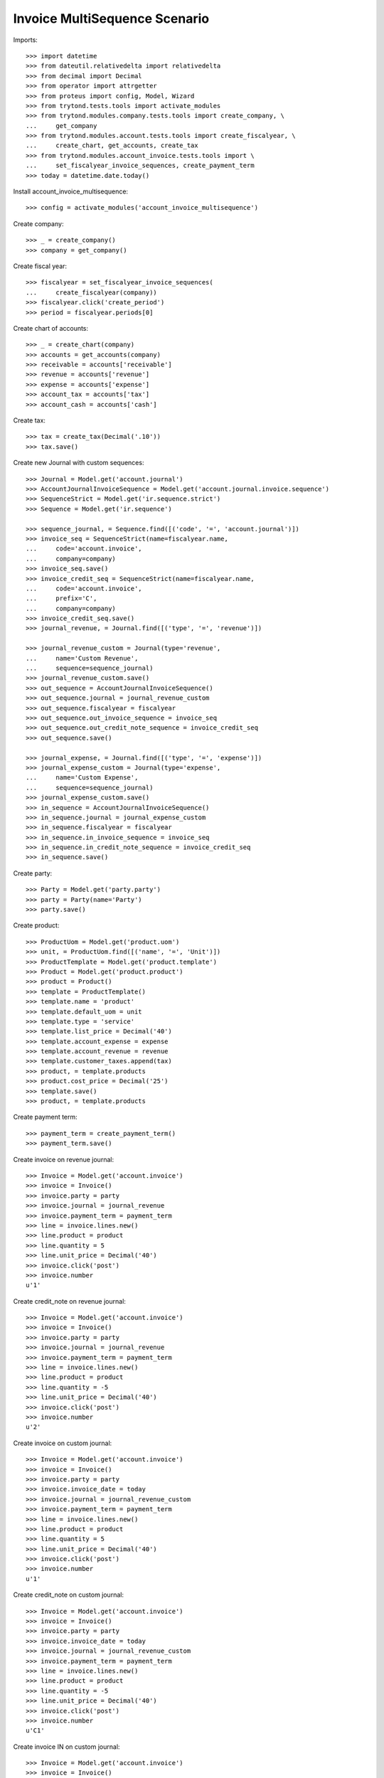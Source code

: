 ==============================
Invoice MultiSequence Scenario
==============================

Imports::

    >>> import datetime
    >>> from dateutil.relativedelta import relativedelta
    >>> from decimal import Decimal
    >>> from operator import attrgetter
    >>> from proteus import config, Model, Wizard
    >>> from trytond.tests.tools import activate_modules
    >>> from trytond.modules.company.tests.tools import create_company, \
    ...     get_company
    >>> from trytond.modules.account.tests.tools import create_fiscalyear, \
    ...     create_chart, get_accounts, create_tax
    >>> from trytond.modules.account_invoice.tests.tools import \
    ...     set_fiscalyear_invoice_sequences, create_payment_term
    >>> today = datetime.date.today()

Install account_invoice_multisequence::

    >>> config = activate_modules('account_invoice_multisequence')

Create company::

    >>> _ = create_company()
    >>> company = get_company()

Create fiscal year::

    >>> fiscalyear = set_fiscalyear_invoice_sequences(
    ...     create_fiscalyear(company))
    >>> fiscalyear.click('create_period')
    >>> period = fiscalyear.periods[0]

Create chart of accounts::

    >>> _ = create_chart(company)
    >>> accounts = get_accounts(company)
    >>> receivable = accounts['receivable']
    >>> revenue = accounts['revenue']
    >>> expense = accounts['expense']
    >>> account_tax = accounts['tax']
    >>> account_cash = accounts['cash']

Create tax::

    >>> tax = create_tax(Decimal('.10'))
    >>> tax.save()

Create new Journal with custom sequences::

    >>> Journal = Model.get('account.journal')
    >>> AccountJournalInvoiceSequence = Model.get('account.journal.invoice.sequence')
    >>> SequenceStrict = Model.get('ir.sequence.strict')
    >>> Sequence = Model.get('ir.sequence')

    >>> sequence_journal, = Sequence.find([('code', '=', 'account.journal')])
    >>> invoice_seq = SequenceStrict(name=fiscalyear.name,
    ...     code='account.invoice',
    ...     company=company)
    >>> invoice_seq.save()
    >>> invoice_credit_seq = SequenceStrict(name=fiscalyear.name,
    ...     code='account.invoice',
    ...     prefix='C',
    ...     company=company)
    >>> invoice_credit_seq.save()
    >>> journal_revenue, = Journal.find([('type', '=', 'revenue')])

    >>> journal_revenue_custom = Journal(type='revenue',
    ...     name='Custom Revenue',
    ...     sequence=sequence_journal)
    >>> journal_revenue_custom.save()
    >>> out_sequence = AccountJournalInvoiceSequence()
    >>> out_sequence.journal = journal_revenue_custom
    >>> out_sequence.fiscalyear = fiscalyear
    >>> out_sequence.out_invoice_sequence = invoice_seq
    >>> out_sequence.out_credit_note_sequence = invoice_credit_seq
    >>> out_sequence.save()

    >>> journal_expense, = Journal.find([('type', '=', 'expense')])
    >>> journal_expense_custom = Journal(type='expense',
    ...     name='Custom Expense',
    ...     sequence=sequence_journal)
    >>> journal_expense_custom.save()
    >>> in_sequence = AccountJournalInvoiceSequence()
    >>> in_sequence.journal = journal_expense_custom
    >>> in_sequence.fiscalyear = fiscalyear
    >>> in_sequence.in_invoice_sequence = invoice_seq
    >>> in_sequence.in_credit_note_sequence = invoice_credit_seq
    >>> in_sequence.save()

Create party::

    >>> Party = Model.get('party.party')
    >>> party = Party(name='Party')
    >>> party.save()

Create product::

    >>> ProductUom = Model.get('product.uom')
    >>> unit, = ProductUom.find([('name', '=', 'Unit')])
    >>> ProductTemplate = Model.get('product.template')
    >>> Product = Model.get('product.product')
    >>> product = Product()
    >>> template = ProductTemplate()
    >>> template.name = 'product'
    >>> template.default_uom = unit
    >>> template.type = 'service'
    >>> template.list_price = Decimal('40')
    >>> template.account_expense = expense
    >>> template.account_revenue = revenue
    >>> template.customer_taxes.append(tax)
    >>> product, = template.products
    >>> product.cost_price = Decimal('25')
    >>> template.save()
    >>> product, = template.products

Create payment term::

    >>> payment_term = create_payment_term()
    >>> payment_term.save()

Create invoice on revenue journal::

    >>> Invoice = Model.get('account.invoice')
    >>> invoice = Invoice()
    >>> invoice.party = party
    >>> invoice.journal = journal_revenue
    >>> invoice.payment_term = payment_term
    >>> line = invoice.lines.new()
    >>> line.product = product
    >>> line.quantity = 5
    >>> line.unit_price = Decimal('40')
    >>> invoice.click('post')
    >>> invoice.number
    u'1'

Create credit_note on revenue journal::

    >>> Invoice = Model.get('account.invoice')
    >>> invoice = Invoice()
    >>> invoice.party = party
    >>> invoice.journal = journal_revenue
    >>> invoice.payment_term = payment_term
    >>> line = invoice.lines.new()
    >>> line.product = product
    >>> line.quantity = -5
    >>> line.unit_price = Decimal('40')
    >>> invoice.click('post')
    >>> invoice.number
    u'2'

Create invoice on custom journal::

    >>> Invoice = Model.get('account.invoice')
    >>> invoice = Invoice()
    >>> invoice.party = party
    >>> invoice.invoice_date = today
    >>> invoice.journal = journal_revenue_custom
    >>> invoice.payment_term = payment_term
    >>> line = invoice.lines.new()
    >>> line.product = product
    >>> line.quantity = 5
    >>> line.unit_price = Decimal('40')
    >>> invoice.click('post')
    >>> invoice.number
    u'1'

Create credit_note on custom journal::

    >>> Invoice = Model.get('account.invoice')
    >>> invoice = Invoice()
    >>> invoice.party = party
    >>> invoice.invoice_date = today
    >>> invoice.journal = journal_revenue_custom
    >>> invoice.payment_term = payment_term
    >>> line = invoice.lines.new()
    >>> line.product = product
    >>> line.quantity = -5
    >>> line.unit_price = Decimal('40')
    >>> invoice.click('post')
    >>> invoice.number
    u'C1'

Create invoice IN on custom journal::

    >>> Invoice = Model.get('account.invoice')
    >>> invoice = Invoice()
    >>> invoice.type = 'in'
    >>> invoice.party = party
    >>> invoice.invoice_date = today
    >>> invoice.journal = journal_expense_custom
    >>> invoice.payment_term = payment_term
    >>> line = invoice.lines.new()
    >>> line.product = product
    >>> line.quantity = 5
    >>> line.unit_price = Decimal('40')
    >>> invoice.click('post')
    >>> invoice.number
    u'2'

Create credit_note IN on custom journal::

    >>> Invoice = Model.get('account.invoice')
    >>> invoice = Invoice()
    >>> invoice.type = 'in'
    >>> invoice.party = party
    >>> invoice.invoice_date = today
    >>> invoice.journal = journal_expense_custom
    >>> invoice.payment_term = payment_term
    >>> line = invoice.lines.new()
    >>> line.product = product
    >>> line.quantity = -5
    >>> line.unit_price = Decimal('40')
    >>> invoice.click('post')
    >>> invoice.number
    u'C2'
